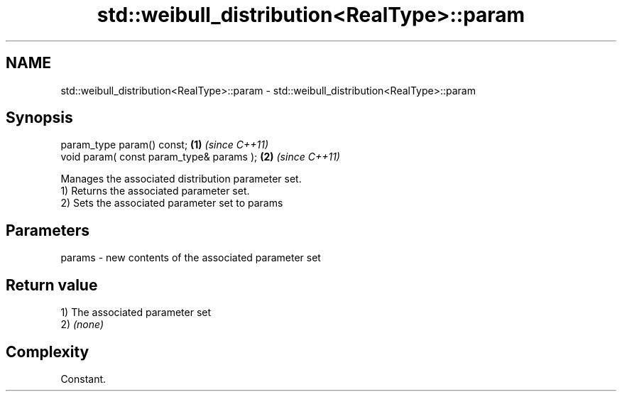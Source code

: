.TH std::weibull_distribution<RealType>::param 3 "2020.03.24" "http://cppreference.com" "C++ Standard Libary"
.SH NAME
std::weibull_distribution<RealType>::param \- std::weibull_distribution<RealType>::param

.SH Synopsis

  param_type param() const;               \fB(1)\fP \fI(since C++11)\fP
  void param( const param_type& params ); \fB(2)\fP \fI(since C++11)\fP

  Manages the associated distribution parameter set.
  1) Returns the associated parameter set.
  2) Sets the associated parameter set to params

.SH Parameters


  params - new contents of the associated parameter set


.SH Return value

  1) The associated parameter set
  2) \fI(none)\fP

.SH Complexity

  Constant.



